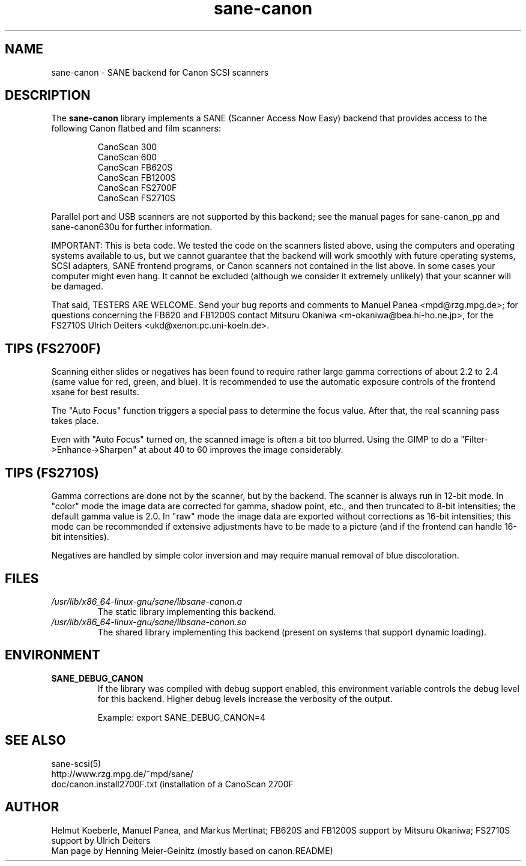 .TH sane\-canon 5 "11 Jul 2008" "" "SANE Scanner Access Now Easy"
.IX sane\-canon
.SH NAME
sane\-canon \- SANE backend for Canon SCSI scanners
.SH DESCRIPTION
The
.B sane\-canon
library implements a SANE (Scanner Access Now Easy) backend that
provides access to the following Canon flatbed and film scanners:
.PP
.RS
CanoScan 300
.br
CanoScan 600
.br
CanoScan FB620S
.br
CanoScan FB1200S
.br
CanoScan FS2700F
.br
CanoScan FS2710S
.br
.RE
.PP
Parallel port and USB scanners are not supported by this backend; see
the manual pages for sane\-canon_pp and sane\-canon630u for further
information.
.PP
IMPORTANT: This is beta code. We tested the code on the scanners listed
above, using the computers and operating systems available to us, but we
cannot guarantee that the backend will work smoothly with future operating
systems, SCSI adapters, SANE frontend programs, or Canon scanners not
contained in the list above. In some cases your computer might even hang.
It cannot be excluded (although we consider it extremely unlikely) that your
scanner will be damaged.
.PP
That said, TESTERS ARE WELCOME. Send your bug reports and comments to
Manuel Panea <mpd@rzg.mpg.de>; for questions concerning the FB620 and
FB1200S contact Mitsuru Okaniwa <m\-okaniwa@bea.hi\-ho.ne.jp>, for the
FS2710S Ulrich Deiters <ukd@xenon.pc.uni\-koeln.de>.
.PP

.SH TIPS (FS2700F)
.PP
Scanning either slides or negatives has been found to require rather
large gamma corrections of about 2.2 to 2.4 (same value for red, green,
and blue). It is recommended to use the automatic exposure controls
of the frontend xsane for best results.
.PP
The "Auto Focus" function triggers a special pass to determine the focus
value. After that, the real scanning pass takes place.
.PP
Even with "Auto Focus" turned on, the scanned image is often a bit too
blurred. Using the GIMP to do a "Filter->Enhance->Sharpen" at about 40
to 60 improves the image considerably.
.PP

.SH TIPS (FS2710S)
.PP
Gamma corrections are done not by the scanner, but by the backend.
The scanner is always run in 12-bit mode. In "color" mode the image
data are corrected for gamma, shadow point, etc., and then truncated
to 8-bit intensities; the default gamma value is 2.0. In "raw" mode the
image data are exported without corrections as 16-bit intensities; this
mode can be recommended if extensive adjustments have to be made to a
picture (and if the frontend can handle 16-bit intensities).
.PP
Negatives are handled by simple color inversion and may require manual
removal of blue discoloration.
.PP
.SH FILES
.TP
.I /usr/lib/x86_64-linux-gnu/sane/libsane\-canon.a
The static library implementing this backend.
.TP
.I /usr/lib/x86_64-linux-gnu/sane/libsane\-canon.so
The shared library implementing this backend (present on systems that
support dynamic loading).
.SH ENVIRONMENT
.TP
.B SANE_DEBUG_CANON
If the library was compiled with debug support enabled, this
environment variable controls the debug level for this backend. Higher
debug levels increase the verbosity of the output.

Example:
export SANE_DEBUG_CANON=4

.SH "SEE ALSO"
sane\-scsi(5)
.br
http://www.rzg.mpg.de/~mpd/sane/
.br
doc/canon.install2700F.txt (installation of a CanoScan 2700F
.br
.SH AUTHOR
Helmut Koeberle, Manuel Panea, and Markus Mertinat; FB620S and FB1200S support
by Mitsuru Okaniwa; FS2710S support by Ulrich Deiters
.br
Man page by Henning Meier-Geinitz (mostly based on canon.README)
